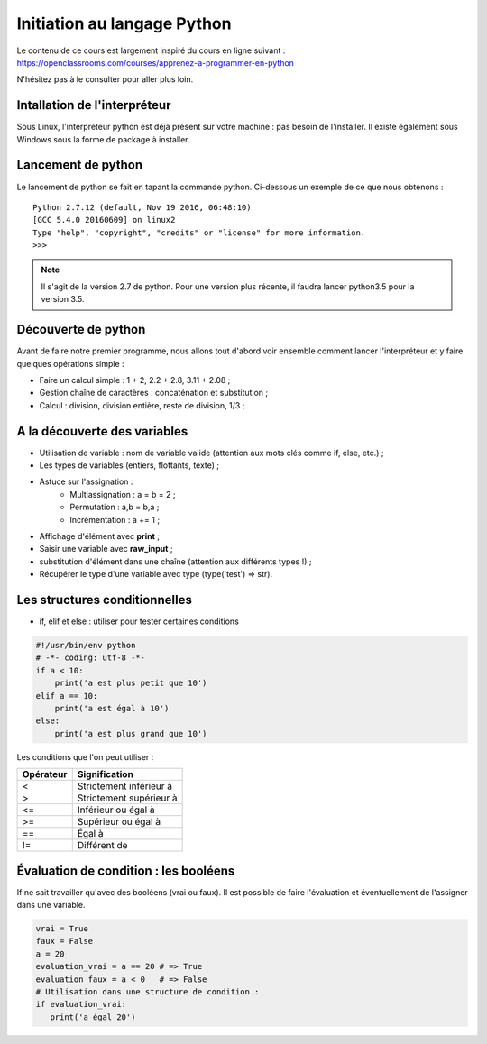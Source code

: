 Initiation au langage Python
============================

Le contenu de ce cours est largement inspiré du cours en ligne suivant : https://openclassrooms.com/courses/apprenez-a-programmer-en-python

N'hésitez pas à le consulter pour aller plus loin.

Intallation de l'interpréteur
-----------------------------

Sous Linux, l'interpréteur python est déjà présent sur votre machine : pas besoin de l'installer. Il existe également sous Windows sous la forme de package à installer.

Lancement de python
-------------------

Le lancement de python se fait en tapant la commande python. Ci-dessous un exemple de ce que nous obtenons :

::

    Python 2.7.12 (default, Nov 19 2016, 06:48:10) 
    [GCC 5.4.0 20160609] on linux2
    Type "help", "copyright", "credits" or "license" for more information.
    >>> 

.. note:: Il s'agit de la version 2.7 de python. Pour une version plus récente, il faudra lancer python3.5 pour la version 3.5.

Découverte de python
--------------------

Avant de faire notre premier programme, nous allons tout d'abord voir ensemble comment lancer l'interpréteur et y faire quelques opérations simple :

- Faire un calcul simple : 1 + 2, 2.2 + 2.8, 3.11 + 2.08 ;
- Gestion chaîne de caractères : concaténation et substitution ;
- Calcul : division, division entière, reste de division, 1/3 ;

A la découverte des variables
-----------------------------

- Utilisation de variable : nom de variable valide (attention aux mots clés comme if, else, etc.) ;
- Les types de variables (entiers, flottants, texte) ;
- Astuce sur l'assignation :
    - Multiassignation : a = b = 2 ;
    - Permutation : a,b = b,a ;
    - Incrémentation : a += 1 ;
- Affichage d'élément avec **print** ;
- Saisir une variable avec **raw_input** ;
- substitution d'élément dans une chaîne (attention aux différents types !) ;
- Récupérer le type d'une variable avec type (type('test') => str).

Les structures conditionnelles
------------------------------

- if, elif et else : utiliser pour tester certaines conditions

.. code-block:: python

   #!/usr/bin/env python
   # -*- coding: utf-8 -*-
   if a < 10:
       print('a est plus petit que 10')
   elif a == 10:
       print('a est égal à 10')
   else:
       print('a est plus grand que 10')


Les conditions que l'on peut utiliser :

==========  ===========================
Opérateur    Signification
==========  ===========================
<            Strictement inférieur à
----------  ---------------------------
>            Strictement supérieur à
----------  ---------------------------
<=           Inférieur ou égal à
----------  ---------------------------
>=           Supérieur ou égal à
----------  ---------------------------
==           Égal à
----------  ---------------------------
!=           Différent de
==========  ===========================

Évaluation de condition : les booléens
--------------------------------------

If ne sait travailler qu'avec des booléens (vrai ou faux). Il est possible de faire l'évaluation et éventuellement de l'assigner dans une variable.

.. code-block:: python

   vrai = True
   faux = False
   a = 20
   evaluation_vrai = a == 20 # => True
   evaluation_faux = a < 0   # => False
   # Utilisation dans une structure de condition :
   if evaluation_vrai:
      print('a égal 20')

